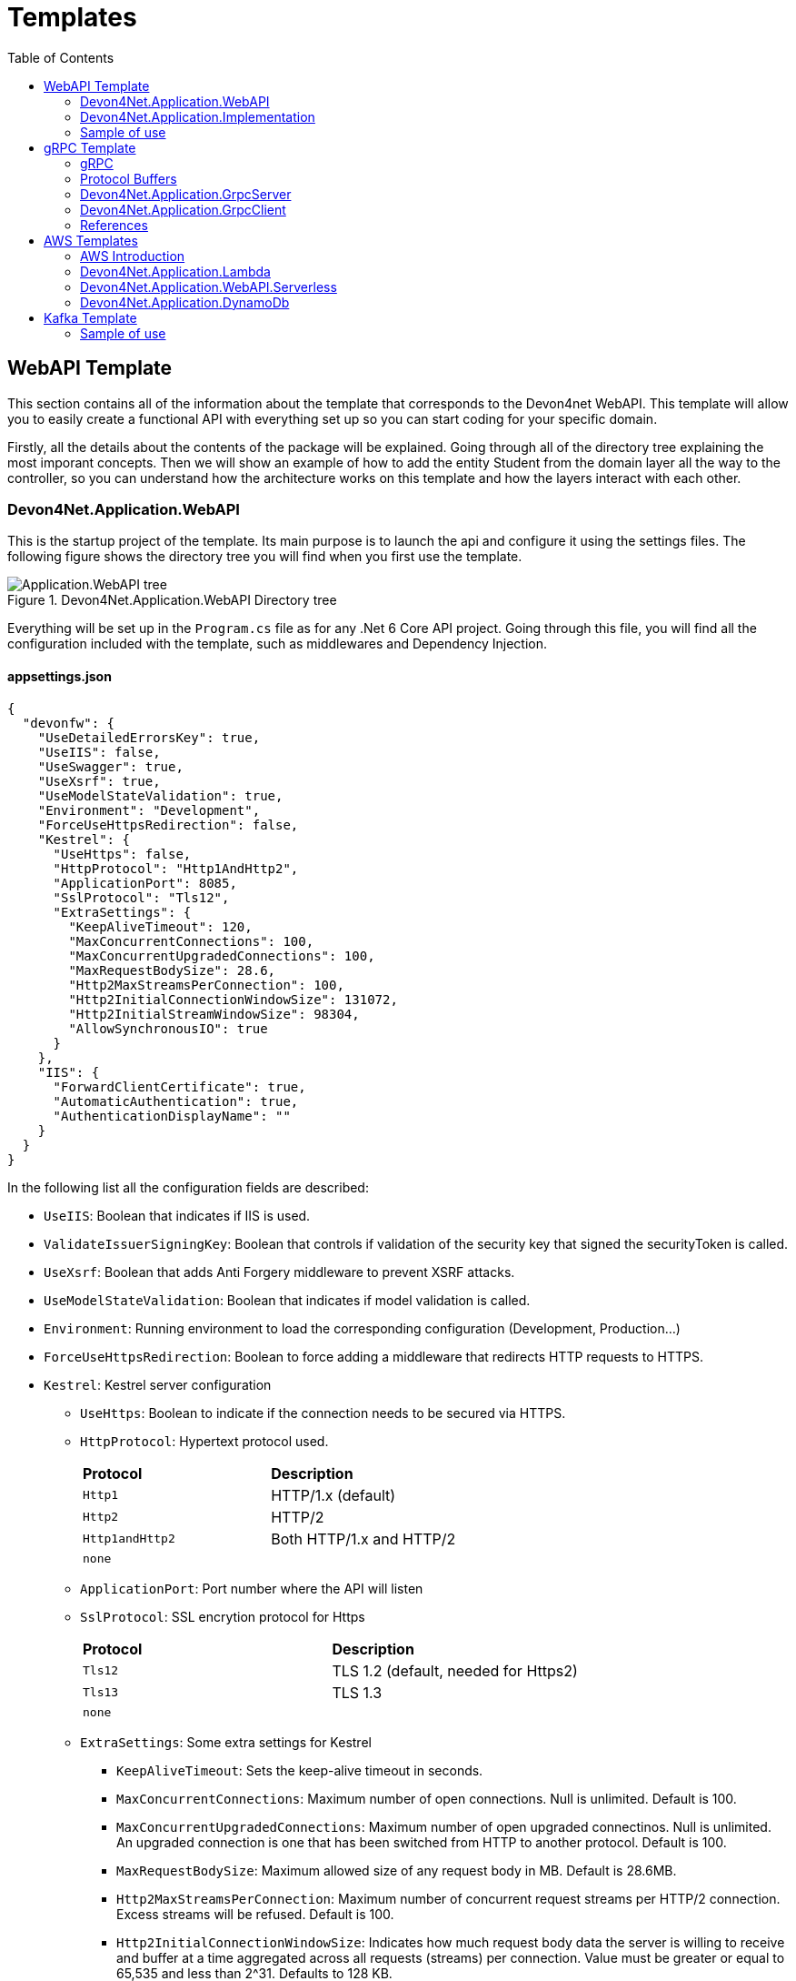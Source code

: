 :toc:

= Templates

toc::[]

== WebAPI Template
This section contains all of the information about the template that corresponds to the Devon4net WebAPI. This template will allow you to easily create a functional API with everything set up so you can start coding for your specific domain. 

Firstly, all the details about the contents of the package will be explained. Going through all of the directory tree explaining the most imporant concepts. Then we will show an example of how to add the entity Student from the domain layer all the way to the controller, so you can understand how the architecture works on this template and how the layers interact with each other.

=== Devon4Net.Application.WebAPI
This is the startup project of the template. Its main purpose is to launch the api and configure it using the settings files. The following figure shows the directory tree you will find when you first use the template.

.Devon4Net.Application.WebAPI Directory tree
image::images/Application.WebAPI_tree.png[]

Everything will be set up in the `Program.cs` file as for any .Net 6 Core API project. Going through this file, you will find all the configuration included with the template, such as middlewares and Dependency Injection.

==== appsettings.json
[source, json]
----
{
  "devonfw": {
    "UseDetailedErrorsKey": true,
    "UseIIS": false,
    "UseSwagger": true,
    "UseXsrf": true,
    "UseModelStateValidation": true,
    "Environment": "Development",
    "ForceUseHttpsRedirection": false,
    "Kestrel": {
      "UseHttps": false,
      "HttpProtocol": "Http1AndHttp2", 
      "ApplicationPort": 8085,
      "SslProtocol": "Tls12", 
      "ExtraSettings": {
        "KeepAliveTimeout": 120,
        "MaxConcurrentConnections": 100,
        "MaxConcurrentUpgradedConnections": 100,
        "MaxRequestBodySize": 28.6, 
        "Http2MaxStreamsPerConnection": 100,
        "Http2InitialConnectionWindowSize": 131072, 
        "Http2InitialStreamWindowSize": 98304,
        "AllowSynchronousIO": true
      }
    },
    "IIS": {
      "ForwardClientCertificate": true,
      "AutomaticAuthentication": true,
      "AuthenticationDisplayName": ""
    }
  }
}
----

In the following list all the configuration fields are described:

//* `UseDetailedErrorsKey`: 
* `UseIIS`: Boolean that indicates if IIS is used.
* `ValidateIssuerSigningKey`: Boolean that controls if validation of the security key that signed the securityToken is called.
//* `UseSwagger`: 
* `UseXsrf`: Boolean that adds Anti Forgery middleware to prevent XSRF attacks.
* `UseModelStateValidation`: Boolean that indicates if model validation is called.
* `Environment`: Running environment to load the corresponding configuration (Development, Production...)
* `ForceUseHttpsRedirection`: Boolean to force adding a middleware that redirects HTTP requests to HTTPS.
* `Kestrel`: Kestrel server configuration
** `UseHttps`: Boolean to indicate if the connection needs to be secured via HTTPS.
** `HttpProtocol`: Hypertext protocol used.
+
|====
|*Protocol* |*Description*
|`Http1`| HTTP/1.x (default)
|`Http2`| HTTP/2
|`Http1andHttp2`| Both HTTP/1.x and HTTP/2
|`none`|
|====
** `ApplicationPort`: Port number where the API will listen
** `SslProtocol`: SSL encrytion protocol for Https
+
|====
|*Protocol* |*Description*
|`Tls12`| TLS 1.2 (default, needed for Https2)
|`Tls13`| TLS 1.3
|`none`|
|====
** `ExtraSettings`: Some extra settings for Kestrel
*** `KeepAliveTimeout`: Sets the keep-alive timeout in seconds.
*** `MaxConcurrentConnections`: Maximum number of open connections. Null is unlimited. Default is 100.
*** `MaxConcurrentUpgradedConnections`: Maximum number of open upgraded connectinos. Null is unlimited. An upgraded connection is one that has been switched from HTTP to another protocol. Default is 100.
*** `MaxRequestBodySize`: Maximum allowed size of any request body in MB. Default is 28.6MB.
*** `Http2MaxStreamsPerConnection`: Maximum number of concurrent request streams per HTTP/2 connection. Excess streams will be refused. Default is 100.
*** `Http2InitialConnectionWindowSize`: Indicates how much request body data the server is willing to receive and buffer at a time aggregated across all requests (streams) per connection. Value must be greater or equal to 65,535 and less than 2^31. Defaults to 128 KB.
*** `Http2InitialStreamWindowSize`: Indicates how much request body data the server is willing to receive and buffer at a time per stream.
*** `AllowSynchronousIO`: Boolean that controls wether Synchronous IO operations are allowed in requests.
* `IIS`: Internet Information Services configuration
** `ForwardClientCertificate`:  Populates the ITLSConnectionFeature if the MS-ASPNETCORE-CLIENTCERT request header is present
** `AutomaticAuthentication`: If true the middleware should set HttpContext.User. If false the middleware will only provide an identity when explicitly requested by the AuthenticationScheme. Note Windows Authentication must also be enabled in IIS for this to work.
** `AuthenticationDisplayName`: Sets the display name shown to users on login pages. The default is null

For each environment you can have a different configuration if you wish. You will find an `appsettings.Development.json` file where the configuration for the different components used in the template is placed. Please go through the documentation of each component to learn more about how are they configured. 

=== Devon4Net.Application.Implementation
This is where all the magic happens. This project holds all the classes needed to implement the API end-points. The following image shows the structure you will find in this project.

.Devon4Net.Application.WebAPI.Implementation Directory tree
image::images/Application.WebAPI.Implementation_tree.png[]

NOTE: Please refer to documentation about Architecture to understand better the proposed architecture which is Onion Architecture.

==== Configuration

In this directory the Configuration is placed, you will find all the dependency injection code for this project in the static class `DevonConfiguration`. The code is divided into many private extensions based on their intended use, all of which are called by one main public extension for the `IServiceCollection` interface in the `Program.cs` file.

TIP:  If you need to segregate chunks of code, don't be afraid to add extra static classes. This will improve reading and it will make it much easier to locate items later.

==== Domain

As you may have learned thanks to the architecture document, this is the core of the application. It holds the entities and the contracts for the operations you can execute on them, that last being the repository interfaces. 

You will be able to find also the different database contexts for the application in the Database directory. These contexts will allow `EntityFramework` to work properly by extending `DbContext` class.

.Devon4Net.Application.WebAPI.Implementation Domain layer
image::images/Application.WebAPI.Implementation.Domain.png[]

The repositories interfaces extend from a generic repository interface `IRepository<T>` available in Devon4Net. As you can see in figure 3, Devon4Net already comes with some examples of implementation for some entities. Please revise them so that you have a better understanding of how they work.

==== Data 

The Data directory corresponds to the Data Layer and implements all the interfaces contracts. This Repositories extend from a generic repository implementation `Repository<T>` available in Devon4Net. As you can see in the next figure, the template also come with some examples of implementation.

.Devon4Net.Application.WebAPI.Implementation Data layer
image::images/Application.WebAPI.Implementation.Data.png[]

==== Business

The Business directory is where all the application logic is placed, it corresponds to the Business Layer. You will find a lot of implemented examples as shown in the next image.

.Devon4Net.Application.WebAPI.Implementation Business layer
image::images/Application.WebAPI.Implementation.Business.png[]

These are:

. *AntiForgeryTokenManagement:* This is an example of how to use the XSRF protection in API controllers. It contains a controller class with a working example.
+
.AntiForgeryTokenManagement directory
image::images/AntiForgeryTokenManagement.png[]

. *AuthManagement:* This example shows how to use Authorization in API controllers thanks to Json Web Tokens. It contains a controller class and some response entities needed to return information.
+
.AuthManagement directory
image::images/AuthManagement.png[]

. *EmployeeManagement:* This directory contains all the implementation classes for entity type Employee. 
+
.EmployeeManagement directory
image::images/EmployeeManagement.png[]

. *MediatRManagement:* Example of how implement MediatR for using CQRS pattern. 
+
.MediatRManagement directory
image::images/MediatRManagement.png[]

. *RabbitMqManagement:* Sample of implementation of RabbitMq queues.
+
.RabbitMqManagement directory
image::images/RabbitMqManagement.png[]

. *TodoManagement:* Implementation sample of entity type Todo.
+
.TodoManagement directory
image::images/TodoManagement.png[]

=== Sample of use

NOTE: If you don't know how to install and use this template, please refer to documentation on how to do it.

In this part we will be creating CRUD (Create, Read, Update and Delete) operations for the entity type `Student`. Before that, we will delete the samples that come with the template. 

==== Step 1: Entity

First we will need the object `Student`. For that we will need to create a new `Student.cs` class in `Domain\Entities`:

[source, c#]
----
public class Student
{
    public long Id { get; set; }
    public string Name { get; set; }
    public string Surname { get; set; }
}
----

Our student should have an Identifier, and we will also put some interesting properties, name and surname for example.

TIP: Is good practice to override `object` methods: `Equals(object o)`, `GetHashCode()` and `ToString()`.

==== Step 2: Context

EntityFramework will need a context to be able to work with Students. Lets create a `StudentContext.cs` class in `Domain\Database`:

[source, c#]
----
public class StudentContext : DbContext
{
    public virtual DbSet<Student> Students { get; set; }
    public StudentContext(DbContextOptions<StudentContext> options) : base(options)
    {
    }
}
----

==== Step 3: Repository contract

The repository contract in `Data\RepositoryInterfaces` will allow us to inject the repository and will increase decoupling. It will be implemented in the next step. You can inherit methods from Devon4Net `IRepository` as shown, but we will be also implementing a couple of queries:

[source, c#]
----
public interface IStudentRepository : IRepository<Student>
{
    Task<long> DeleteById(long id);
}
----

Everything should be asynchronous making use of the `Task` class.

==== Step 4: Repository implementation

Now we will need a repository implementation for the previous interface. It will be placed in `Data\Repositories`, it will inherit also from Devon4Net generic repository and will implement interface methods:

[source, c#]
----
public class StudentRepository : Repository<Student>, IStudentRepository
{
    public StudentRepository(StudentContext context) : base(context)
    {
    }

    public async Task<long> DeleteById(long id)
    {
        var deleted = await Delete(t => t.Id == id).ConfigureAwait(false);
        if (deleted) return id;
        throw  new ArgumentException($"The Todo entity {id} has not been deleted.");
    }
}
----

==== Step 5: StudentDto 

To increase decoupling, we will create a copy of the entity Student in `Business\Dto` for the Business layer. To make it a little different we will be including the surname in the property `FullName` and it will be separated before being stored in the database and viceversa:

[source, c#]
----
public class StudentDto
{
    public long Id { get; set; }
    public string FullName { get; set; }
}
----

We will need also a converter placed in `Business\Converters` so we can transform it in both directions:

[source, c#]
----
public static class StudentConverter
{
    public static StudentDto EntityToDto(Student item)
    {
        if (item == null) return new StudentDto();
        return new StudentDto
        {
            Id = item.Id,
            FullName = item.Name + " " + item.Surname 
        };
    }

    public static Student DtoToEntity(StudentDto item)
    {
        if (item == null) return new Student();
        return new Student
        {
            Id = item.Id,
            Name = item.FullName.Split(" ")[0],
            Surname = item.FullName.Split(" ")[1]
        };
    }
}
----

==== Step 6: Service

Now we will need a service in `Business\StudentManagement\Service`. The service will execute all the necessary operations.  In this case as it is a simple CRUD it will only call the repository. The Devon4Net Service class implements Unit of Work pattern.
[source, c#]
----
public interface IStudentService
{
    Task<IEnumerable<StudentDto>> GetAllStudents();
    Task<Student> CreateStudent(StudentDto student);
    Task<long> DeleteStudentById(long id);
}
----

[source, c#]
----
public class StudentService: Service<StudentContext>, IStudentService
{
    private readonly IStudentRepository _studentRepository;

    public StudentService(IUnitOfWork<StudentContext> uoW) : base(uoW)
    {
        _studentRepository = uoW.Repository<IStudentRepository>();
    }

    public async Task<IEnumerable<StudentDto>> GetAllStudents()
    {
        Devon4NetLogger.Debug("GetTodo method from service TodoService");
        var result = await _studentRepository.Get().ConfigureAwait(false);
        return result.Select(StudentConverter.EntityToDto);
    }

    public async Task<StudentDto> CreateStudent(StudentDto student)
    {
        var result = await _studentRepository.Create(StudentConverter.DtoToEntity(student));
        return StudentConverter.EntityToDto(result);
    }

    public async Task<long> DeleteStudentById(long id)
    {
        var todo = await _studentRepository.GetFirstOrDefault(t => t.Id == id).ConfigureAwait(false);
        if (todo == null) throw new ArgumentException($"The provided Id {id} does not exist");
        return await _studentRepository.DeleteById(id).ConfigureAwait(false);
    }
}
----

==== Step 7: Controller
The controller will end up looking like this and needs to be placed in `Business\StudentManagement\Controllers`. It uses the `IStudentService` via dependency injection.
[source, c#]
----
[EnableCors("CorsPolicy")]
[ApiController]
[Route("[controller]")]
public class StudentController : ControllerBase
{
    private readonly IStudentService _studentService;

    public StudentController(IStudentService studentService)
    {
        _studentService = studentService;
    }

    [HttpGet]
    [ProducesResponseType(typeof(List<StudentDto>), StatusCodes.Status200OK)]
    [ProducesResponseType(StatusCodes.Status400BadRequest)]
    [ProducesResponseType(StatusCodes.Status404NotFound)]
    [ProducesResponseType(StatusCodes.Status500InternalServerError)]
    public async Task<ActionResult> GetStudents()
    {
        return Ok(await _studentService.GetAllStudents().ConfigureAwait(false));
    }

    [HttpPost]
    [ProducesResponseType(typeof(StudentDto), StatusCodes.Status201Created)]
    [ProducesResponseType(StatusCodes.Status400BadRequest)]
    [ProducesResponseType(StatusCodes.Status404NotFound)]
    [ProducesResponseType(StatusCodes.Status500InternalServerError)]
    public async Task<ActionResult> Create(StudentDto student)
    {
        var result = await _studentService.CreateStudent(student).ConfigureAwait(false);
        return StatusCode(StatusCodes.Status201Created, result);
    }

    [HttpDelete]
    [ProducesResponseType(typeof(long), StatusCodes.Status200OK)]
    [ProducesResponseType(StatusCodes.Status400BadRequest)]
    [ProducesResponseType(StatusCodes.Status404NotFound)]
    [ProducesResponseType(StatusCodes.Status500InternalServerError)]
    public async Task<ActionResult> Delete(long id)
    {
        return Ok(await _studentService.DeleteStudentById(id).ConfigureAwait(false));
    }
}
----

==== Step 8: Dependency Injection

Now we are ready to inject the context in `Configuration\DevonConfiguration.cs`. In this example we are creating a database stored in memory:

[source, c#]
----
services.SetupDatabase<StudentContext>(configuration, "Default", DatabaseType.InMemory).ConfigureAwait(false);
----

Also the repository and the service, so we can use them in the entire solution.
[source, c#]
----
services.AddTransient<IStudentRepository, StudentRepository>();
services.AddTransient<IStudentService, StudentService>();
----

==== Test

Now you can run the application and go to the path `swagger/index.html`.

NOTE: take a look at your application port and the protocol you configured (http or https).

.Swagger test for Student 
image::images/WebApi_template_swagger.png[]

== gRPC Template
In this part of the document you will learn what is gRPC and how the devon4net gRPC template works. 

To help you understand how the template works, we will first go over some general concepts concerning gRPC technology in broad strokes. Then continue describing the contract shared between client and server and how it is formed using Google's Protocol Buffers. And last but not least, both the GrpcClient and the GrpcServer will be explained.

=== gRPC 
gRPC is a modern open source high performance Remote Procedure Call (RPC) framework. It is totally independent of the language used on the client side and the server side. 

In gRPC a client app can directly call a method on a server application. Both parts need to share a file that acts as a contract. This way compatibility is ensured between client and server without taking languages into account.

.gRPC diagram
image::images/gRPC.png[]

On the server side, we need to develop a service that implements the contract shared between both parts and also listens to client calls and process them using this implementation.

On the client side, the client can use the methods provided by this contract thanks to the "stub" (gRPC client). 

This file is the Protocol Buffer (".proto" file)and needs to be both in the client and the server for them to understand each other.

=== Protocol Buffers

Protocol buffers provide a cross-platform mechanism for serializing structured data. It is like a JSON file, but smaller and faster.

This protocol buffers are written in an language called `proto3`. The following piece of code describes an example:

[source, proto]
----
syntax = "proto3";

option csharp_namespace = "Devon4Net.Application.GrpcClient.Protos";

package greet;

// The greeting service definition.
service Greeter {
  // Sends a greeting
  rpc SayHello (HelloRequest) returns (HelloReply);
}

// The request message containing the user's name.
message HelloRequest {
  string name = 1;
}

// The response message containing the greetings.
message HelloReply {
  string message = 1;
}
----

The first line, specifies that you are using the `proto3` version. There are other versions such as `proto2`.

The option `csharp_namespace` specifies the namespace of the proto file in C#.

A message types are definitions of object structures. A message might have different fields, that have:

* Type: Type of the field value. It can be any scalar type (int32, double, string...) or composite type (enumerations, other messages...).

* Number: Each field has a unique number which is used to identify the field.

* Rule: Singular (can have zero or one) or repeated (can be zero or multiple times rpeated)

You can also see a service contract, which is called `Greeter` and has a method `SayHello` that accepts a `HelloRequest` and returns a `HelloReply`, both also defined on the file.

=== Devon4Net.Application.GrpcServer

This project will launch the server that will be called from the GrpcClient and will manage the rpc calls to the available methods.  

The proto file, which is shown in the previous section, defines the contract for the service, that will need to be implemented in this same project. 

As you can see in the following figure, the proto file is placed in the directory `Protos`.

.GrpcServer directory tree
image::images/grpc_server.png[]

The service `GreeterService`, will need to extend `Greeter.GreeterBase` which is generated automatically thanks to the service named `Greeter` in the proto file. 

This service will need to override the method `SayHello` defined in the proto file. This method can be overriden from the class `Greeter.GreeterBase` as it was already implemented:

[source, c#]
----
[GrpcDevonService]
public class GreeterService : Greeter.GreeterBase
{
    public GreeterService()
    {
    }

    public override Task<HelloReply> SayHello(HelloRequest request, ServerCallContext context)
    {
        return Task.FromResult(new HelloReply
        {
            Message = "Hello " + request.Name
        });
    }
}
----

Notice the attribute `GrpcDevonService`. All services marked with this attribute will be auto registered in the `Program.cs` when adding the following line:

[source, c#]
----
builder.Services.AddGrpc();
.
.
.
app.SetupGrpcServices(new List<string> { "Devon4Net.Application.GrpcServer" });
----

The list of strings provided as argument is the list of assemblies where devon will look for gRPC services tagged with that attribute.

NOTE: Check the component documentation to learn more.

=== Devon4Net.Application.GrpcClient

The client project will access the GrpcServer project end-point thanks to the protocol buffer and the configuration in the `appsettings.{environment}.json`. For trying out the communication between the client and the server, you will find an end-point in the `GrpcGreeterController` class.

.GrpcClient directory tree
image::images/grpc_client.png[]

The configuration is done adding the following options to the settings file:

[source, json]
----
 "Grpc": {
    "EnableGrpc": true,
    "UseDevCertificate": true,
    "GrpcServer": "https://localhost:5002",
    "MaxReceiveMessageSize": 16, 
    "RetryPatternOptions": {
      "MaxAttempts": 5,
      "InitialBackoffSeconds": 1,
      "MaxBackoffSeconds": 5,
      "BackoffMultiplier": 1.5,
      "RetryableStatus": "Unavailable" 
    }
  },
----

NOTE: `GrpcServer` is the direction of the gRPC end-points. To learn more about the component configuration please visit the package documentation.

The following line will configure the component to use this configuration in the `Program.cs`:

[source, c#]
----
builder.Services.SetupGrpc(builder.Configuration);
----

The greeter controller will use a `GrpcChannel` injected in the constructor as follows:

[source, c#]
----
[ApiController]
[Route("[controller]")]
public class GrpcGreeterClientController : ControllerBase
{
    private GrpcChannel GrpcChannel { get; }

    public GrpcGreeterClientController(GrpcChannel grpcChannel)
    {
        GrpcChannel = grpcChannel;
    }
----

You will find that the end-point that accesses the gRPC service looks like this:

[source, c#]
----
[HttpGet]
public async Task<HelloReply> Get(string name)
{
    try
    {
        var client = new Greeter.GreeterClient(GrpcChannel);
        return await client.SayHelloAsync(new HelloRequest { Name = name }).ResponseAsync.ConfigureAwait(false);
    }
    catch (Exception ex)
    {
        Devon4NetLogger.Error(ex);
        throw;
    }
}
----

The `Greeter.GreeterClient` is created automatically and can be used when adding the reference to the proto file namespace with the `using` directive.

=== References

* https://grpc.io/docs/what-is-grpc/introduction/[Introduction to gRPC - gRPC Docs]

* https://developers.google.com/protocol-buffers/docs/overview[Protocol Buffers - Google Docs]

== AWS Templates

The devon4net stack includes a variety of templates aimed at developing applications with Amazon Web Services (AWS). AWS is the most used cloud computing platform and that is why Devon gives you the resources you need to make designing and developing for this cloud technology much more simpler and efficient.

=== AWS Introduction

Amazon Web Services (AWS) is a collection of cloud computing services that Amazon provides an online scalable and cost-effective platform to developers and companies dedicated to software. 

It's mainly directed to online services and its the leading cloud provider in the marketplace providing over 100+ services and a platform to manage them all.

=== Devon4Net.Application.Lambda

This package is a template for constructing Lambda Functions for AWS. It makes use of the `Devon4Net.Infrastructure.AWS.Lambda`, so please read the documentation about this component before starting to use the template. You also have a 'How to: AWS Lambda' tutorial that shows you how you can develop a lambda function making use of this template.

.lambda Template File structure
image::images/aws_template_structure.png[]

In the previous figure you can see the whole structure of the package. It has one main directory called `business` where you can find three different examples of Lambda functions that will be explained further on this document.

Each of the three management directories is divides as follows:

* `Dto`: Here are placed the necessary classes of the custom objects that are used to input and output the data in the lambda functions.
* `Functions`: This folder will contain the function definition for the lambda functions.
* `Handlers`: In this directory the classes that implement the `FunctionHandler` method that will define the lambda function behaviour.

You will also find in the same level as the business directory some configuration files and a `Readme.md` file with some extra information.

==== Configuration

The configuration files are the following:

===== appsettings.json

This file contains the configuration for all of the components and the project in general. It can contain subversions following the structure `appsettings.{environment}.json` and it contains the following:

[source, json]
----
{
  "AWS": {
    "UseSecrets": true,
    "UseParameterStore": true,
    "Credentials": {
      "Profile": "",
      "Region": "eu-west-1",
      "AccessKeyId": "",
      "SecretAccessKey": ""
    }
  }
}
----

* `UseSecrets`: Boolean to indicate if AWS Secrets Manager is being used.

* `UseParameterStore`: Boolean to indicate if AWS Parameter Store is being used.

* `Credentials`: Credentials for connecting the app with your AWS profile.

NOTE: Read the AWS components documentation to learn more about the configuration you can do in this type of files.

===== aws-lambda-tools-defaults.json

This file provides default values to the AWS CLI for configuring and deploy with Visual Studio. 

Run this command to learn more:

[source, console]
----
dotnet lambda deploy-serverless --help
----

This is the file:

[source, json]
----
{
  "Information": [
    "This file provides default values for the deployment wizard inside Visual Studio and the AWS Lambda commands added to the .NET Core CLI.",
    "To learn more about the Lambda commands with the .NET Core CLI execute the following command at the command line in the project root directory.",
    "dotnet lambda help",
    "All the command line options for the Lambda command can be specified in this file."
  ],
  "profile": "default",
  "region": "eu-west-1",
  "framework": "net6.0",
  "configuration": "Release",
  "s3-prefix": "AWSServerlessTest/",
  "function-memory-size": 256,
  "function-timeout": 30,
  "function-handler": "Devon4Net.Application.Lambda::AWSLambda.Bussiness.StringManagement.UpperFunction::FunctionHandler",
  "template": "serverless.template"
}
----

The `function-handler` option is the function handler location in the form of `Assembly::Namespace.ClassName::MethodName`. And the `template` option will point to a configuration file for the cloud formation.

NOTE: Read the AWS documentation to learn more about this configuration.

===== serverless.template

This configuration provides all the information to the Cloud System so that you don't have to adjust anything for deploying the function/s.

[source, json]
----
{
  "AWSTemplateFormatVersion": "2010-09-09",
  "Transform": "AWS::Serverless-2016-10-31",
  "Description": "An AWS Serverless Application that uses the ASP.NET Core framework running in Amazon Lambda.",
  "Parameters": {},
  "Conditions": {},
  "Resources": {
    "ToUpperFunction": {...},
    "ToLowerFunction": {...},
    "SnsManagementFunction": {...},
    "SqsManagementFunction": {...},
  },
  "Outputs": {
    "ApiURL": {
      "Description": "API endpoint URL for Prod environment",
      "Value": {
        "Fn::Sub": "https://${ServerlessRestApi}.execute-api.${AWS::Region}.amazonaws.com/Prod/"
      }
    }
  }
}
----

As you will notice, the `Resources` part contains the configuration for each function.

This configuration will look like this:

[source, json]
----
"ToUpperFunction": {
  "Type": "AWS::Serverless::Function",
  "Properties": {
    "Handler": "Devon4Net.Application.Lambda::Devon4Net.Application.Lambda.Business.StringManagement.Functions.Upper.UpperFunction::FunctionHandler",
    "Runtime": "dotnet6",
    "CodeUri": "",
    "MemorySize": 256,
    "Timeout": 30,
    "Role": null,
    "Policies": [
      "AWSLambdaFullAccess",
      "AmazonSSMReadOnlyAccess",
      "AWSLambdaVPCAccessExecutionRole"
    ],
    "Environment": {
      "Variables": {}
    },
    "Events": {
      "ProxyResource": {
        "Type": "Api",
        "Properties": {
          "Path": "/{proxy+}",
          "Method": "ANY"
        }
      },
      "RootResource": {
        "Type": "Api",
        "Properties": {
          "Path": "/",
          "Method": "ANY"
        }
      }
    }
  }
},
----

The `Properties` section will have the value of the location as we saw on the `aws-lambda-tools-defaults.json` file in the form of `{DLL_NAME}::{NAMESPACE}::{FUNCTION_HANDLER_NAME}`.

NOTE: Read the AWS documentation to learn more about this configuration.

==== Samples

As you may know as this point this template includes three samples that show you how to develop lambda functions and also how to interact with other services such as SNS and SQS.

WARNING: Please go through the code slowly to understand the trace it follows and what it does.

===== SnsManagement

Amazon Simple Notification Service (Amazon SNS) is a fully managed messaging service for both application-to-application (A2A) and application-to-person (A2P) communication.

This Sample shows you the proper way of handling SNS Events and processing messages in a Lambda Function.

===== SqsManagement

Amazon Simple Queue Service (SQS) is a fully managed message queuing service that enables you to decouple and scale microservices, distributed systems, and serverless applications.

This Sample shows you to handle and process Messages from an AWS Queue service directly in a Lambda Function

===== StringManagement

This is a very simple function that shows how you can perform a lambda to process a string and transform it to uppercase or lowercase.

==== References

* https://aws.amazon.com/lambda/[AWS Lambda]

* https://docs.aws.amazon.com/code-samples/latest/catalog/lambda_functions-blank-csharp-src-blank-csharp-aws-lambda-tools-defaults.json.html[aws-lamda-tools-defaults.json]

* https://docs.aws.amazon.com/sdk-for-net/v3/developer-guide/net-dg-advanced-config.html

=== Devon4Net.Application.WebAPI.Serverless

This package contains a template for building a serverless WebAPI.
It makes use of the `Devon4Net.Infrastructure.WebAPI.Serverless` component, therefore please read the documentation about it before using the template.
You also have a 'How to: AWS Serverless' guide that demonstrates you how to use this template to create a serverless WebAPI. 

.webAPI serverless Template File structure
image::images/WebAPI-AwsServerless-structure.png[]

In the previous figure you can see the whole structure of the package.


==== Configuration

The configuration files are the following:

===== appsettings.json

It's the configuration file for the component. It can contain subversions following the structure `appsettings.{environment}.json`. 

[source, json]
----
{
    "AWS": {
    "EnableAws": true,
    "UseSecrets": true,
    "UseParameterStore": true,
    "Credentials": {
      "Profile": "default",
      "Region": "eu-west-1",
      "AccessKeyId": "",
      "SecretAccessKey": ""
    },
    "Cognito": {
      "IdentityPools": [
        {
          "IdentityPoolId": "",
          "IdentityPoolName": "",
          "ClientId": ""
        }
      ]
    },
    "SqSQueueList": [
      {
        "QueueName": "", // Mandatory. Put the name of the queue here
        "Url": "", //optional. If it is not present, it will be requested to AWS
        "UseFifo": false,
        "MaximumMessageSize": 256,
        "NumberOfThreads": 2,
        "DelaySeconds": 0,
        "ReceiveMessageWaitTimeSeconds": 0,
        "MaxNumberOfMessagesToRetrievePerCall": 1,
        "RedrivePolicy": {
          "MaxReceiveCount": 1,
          "RedrivePolicy": {
            "MaxReceiveCount": 1,
            "DeadLetterQueueUrl": ""
          }
        }
      }
    ]
  }
}
----

* `UseSecrets`: Boolean to indicate if AWS Secrets Manager is being used.

* `UseParameterStore`: Boolean to indicate if AWS Parameter Store is being used.

* `Credentials`: Credentials for connecting the app with your AWS profile.

* `Cognito`: Amazon Cognito identity pools provide temporary AWS credentials for users who are guests (unauthenticated) and for users who have been authenticated and received a token. An identity pool is a store of user identity data specific to your account. In this section you can configure multiple IdentityPools.

* `SqSQueueList`: This section is used to configure the Amazon Simple Queue Service (SQS). You must configure some parameters about the queue:

** `QueueName`: The name of the queue, this field is required.

** `Url`: The queue's url, this parameter is optional.

** `UseFifo`: We have two queue types in Amazon SQS, use *false* for Standard Queues or set this parameter to *true* for FIFO Queues.

** `MaximumMessageSize`: The maximum message size for this queue.

** `NumberOfThreads`: The number of threads of the queue.

** `DelaySeconds`: The amount of time that Amazon SQS will delay before delivering a message that is added to the queue.

** `ReceiveMessageWaitTimeSeconds`: The maximum amount of time that Amazon SQS waits for messages to become available after the queue gets a receive request.

** `MaxNumberOfMessagesToRetrievePerCall`: The maximum number of messages to retrieve per call.

** `RedrivePolicy`: Defines which source queues can use this queue as the dead-letter queue

NOTE: Read the https://docs.aws.amazon.com/AWSSimpleQueueService/latest/SQSDeveloperGuide/sqs-configure-queue-parameters.html[AWS SQS documentation] to learn more about the configuration of this kind of queues.

==== References

* https://aws.amazon.com/serverless/?nc1=h_ls[Serverless on AWS]

* https://docs.aws.amazon.com/cognito/latest/developerguide/identity-pools.html[Using identity pools]

* https://aws.amazon.com/sqs/?nc1=h_ls[Amazon SQS]

* https://aws.amazon.com/sqs/features/[Amazon SQS features]

* https://docs.aws.amazon.com/AWSSimpleQueueService/latest/SQSDeveloperGuide/sqs-configure-queue-parameters.html[Configuring queue parameters]

* https://docs.aws.amazon.com/AWSSimpleQueueService/latest/SQSDeveloperGuide/sqs-delay-queues.html[Amazon SQS delay queues]

* https://docs.aws.amazon.com/AWSSimpleQueueService/latest/SQSDeveloperGuide/sqs-dead-letter-queues.html[Amazon SQS dead-letter queues]

=== Devon4Net.Application.DynamoDb

This package contains a template for building a DynamoDb database.
It makes use of the `Devon4Net.Infrastructure.DynamoDb` component, therefore please read the documentation about it before using the template.
You also have a 'How to: DynamoDb' section that explains how to use the component with some examples.

WARNING: This template uses Lambda functions to get and set data into the DynamoDb database. if you don't know about lambda functions, please read the 'How to: AWS Lambda Function' documentation.

.DynamoDb Template File structure
image::images/aws_dynamo_template_structure.png[]

In the previous figure you can see the whole structure of the package:

* `Domain`: Here are placed the necessary classes of the custom objects that are used to input and output the data in the lambda functions. The `Entity Repository` is used to manage these objects. 
* `Dto`: Here are placed the necessary classes of the custom objects that are used to input and output the data in the lambda functions. These objects are managed with the `Table Repository`.
* `Functions`: This folder will contain the function definition for the lambda functions.
* `Handlers`: In this directory the classes that implement the `FunctionHandler` method that will define the lambda function behaviour. 
+
In this case, we have a function that creates a DynamoDb table if it does not already exist and inserts data into it, it returns the value that was entered into the database. 
+
This has been achieved in two ways: by making use of the *Table repository* (low-level model) or through the use of the *Entity repository* (persistence programming model)

NOTE: If you need more information about Table or Entity Repository please check the documentation about the DynamoDb component.

==== Configuration

The configuration files are the following:

===== appsettings.json

This file contains the configuration for all of the components and the project in general. It can contain subversions following the structure `appsettings.{environment}.json` and it contains the following:

[source, json]
----
{
  "AWS": {
    "UseSecrets": true,
    "UseParameterStore": true,
    "Credentials": {
      "Profile": "",
      "Region": "eu-west-1",
      "AccessKeyId": "",
      "SecretAccessKey": ""
    }
  }
}
----

* `UseSecrets`: Boolean to indicate if AWS Secrets Manager is being used.

* `UseParameterStore`: Boolean to indicate if AWS Parameter Store is being used.

* `Credentials`: Credentials for connecting the app with your AWS profile.

===== aws-lambda-tools-defaults.json

This file provides default values to the AWS CLI for configuring and deploy with Visual Studio. 

You can run this command to learn more:

[source, console]
----
dotnet lambda deploy-serverless --help
----

This is the file:

[source, json]
----
{
  "Information": [
    "This file provides default values for the deployment wizard inside Visual Studio and the AWS Lambda commands added to the .NET Core CLI.",
    "To learn more about the Lambda commands with the .NET Core CLI execute the following command at the command line in the project root directory.",
    "dotnet lambda help",
    "All the command line options for the Lambda command can be specified in this file."
  ],
  "profile": "default",
  "region": "eu-west-1",
  "framework": "net6.0",
  "function-runtime": "dotnet6",
  "configuration": "Release",
  "s3-prefix": "AWSServerlessTest/",
  "function-memory-size": 256,
  "function-timeout": 30,
  "function-handler": "Devon4Net.Application.DynamoDb::Devon4Net.Application.DynamoDb.business.DynamoDbManagement.Functions.DynamoDbManagementFunction::FunctionHandler",
  "template": "serverless.template"
}
----

The `function-handler` option is the function handler location in the form of `Assembly::Namespace.ClassName::MethodName`. And the `template` option will point to a configuration file for the cloud formation.

NOTE: Read the AWS documentation to learn more about this configuration.

===== serverless.template

This configuration sends all of the information to the Cloud System, so you don't have to change anything when deploying the functions.

[source, json]
----
{
  "AWSTemplateFormatVersion": "2010-09-09",
  "Transform": "AWS::Serverless-2016-10-31",
  "Description": "An AWS Serverless Application that uses the ASP.NET Core framework running in Amazon Lambda.",
  "Parameters": {},
  "Conditions": {},
  "Resources": {
    "DynamoDbFunction": {...},
    "DynamoDbComplesObjectFunctionEventHandler": {...},
  },
  "Outputs": {
    "ApiURL": {
      "Description": "API endpoint URL for Prod environment",
      "Value": {
        "Fn::Sub": "https://${ServerlessRestApi}.execute-api.${AWS::Region}.amazonaws.com/Prod/"
      }
    }
  }
}
----

As you can see, the `Resources` section includes the configuration for each function.

This configuration will appear as follows: 

[source, json]
----
"DynamoDbFunction": {
      "Type": "AWS::Serverless::Function",
      "Properties": {
        "Handler": "Devon4Net.Application.DynamoDb::Devon4Net.Application.DynamoDb.business.DynamoDbManagement.Functions.DynamoDbManagementFunction::FunctionHandler",
        "Runtime": "dotnet6",
        "CodeUri": "",
        "MemorySize": 256,
        "Timeout": 30,
        "Role": null,
        "Policies": [
          "AWSLambdaFullAccess",
          "AmazonSSMReadOnlyAccess",
          "AWSLambdaVPCAccessExecutionRole"
        ],
        "Environment": {
          "Variables": {}
        },
        "Events": {
          "ProxyResource": {
            "Type": "Api",
            "Properties": {
              "Path": "/{proxy+}",
              "Method": "ANY"
            }
          },
          "RootResource": {
            "Type": "Api",
            "Properties": {
              "Path": "/",
              "Method": "ANY"
            }
          }
        }
      }
    },
----

The `Properties` section will contain the value of the location, as seen in the `aws-lambda-tools-defaults.json` file in the form of `Assembly::Namespace.ClassName::MethodName`.

==== References

* https://docs.aws.amazon.com/amazondynamodb/latest/developerguide/GettingStarted.html[Getting started with DynamoDB and AWS SDKs]

* https://docs.aws.amazon.com/sdk-for-net/v3/developer-guide/dynamodb-intro.html[Using Amazon DynamoDB NoSQL databases]

* https://docs.aws.amazon.com/amazondynamodb/latest/developerguide/WorkingWithTables.Basics.html[Basic operations on DynamoDB tables]

* https://docs.aws.amazon.com/amazondynamodb/latest/developerguide/SettingUp.DynamoWebService.html[Setting up DynamoDB (web service)]

== Kafka Template

The devon4net stack includes a Kafka template with some samples of how to use `Producers`, `Consumers` and `Streams` in your .Net projects. The Kafka server is running in docker in local, further in the document you will find everything you need to know to configure the template and run it.

There are two main examples in the template. 

* *File Transfer*: You can transfer files in pieces from the Producer to the Consumer project, going through a Stream inside Kafka. An "In-Memory" database stores the pieces until all of them have arrived and the file is ready to be downloaded.

* *Message Service*: You can send kafka messages through a topic in kafka, from the Producer project to the Consumer. 

The template is made up of three projects:

* `Devon4Net.Application.Kafka`: This project holds the Stream and deploys it to the server. It also helps managing the Kafka server through an API in http://localhost:9093/swagger/index.html[localhost:9093], allowing you to create and delete Kafka topics.
* `Devon4Net.Application.Kafka.Producer`: This project contains two producers. You will be able to use the producers through an availble API in http://localhost:9091/swagger/index.html[localhost:9091].
* `Devon4Net.Application.Kafka.Consumer`: This project consumes both from the file topic and the message topic. You have also an API available in http://localhost:9094/swagger/index.html[localhost:9094]

.Diagram of the Template
image::images/kafka_template.png[]

As you can see in the diagram, all of the projects communicate with and through the kafka image running on docker.

=== Sample of use

In this part of the document, you will learn how to launch the projects and use them.

==== Docker

In devon4net you have a kafka docker file available for running in the directory `source\Docker\Kafka`. 

1. For running it first make sure that your Docker Daemon is running in your system. 

2. Then you can navigate to the directory using a console and execute the following command:

[source, console]
----
docker compose up
----

==== Configuration

The only necessary configuration is the directory you want to download the files that will be transferred. For that go to the `Devon4Net.Application.Kafka.Consumer` project and fill the Downloads section in the `appsettings.Development.json`.

[source, json]
----
"Downloads": {
  "TargetDirectory": "C:\\KafkaTest", // Specify a directory  for downloading the files
  "DefaultFileName": "output"         // Name of the file downloaded
},
----

NOTE: You can also change other configuration as you wish. To learn more about the configuration go to the component documentation.

==== Project initialization

To start all three projects you will need to select them. For that right click on the solution and select `Set Startup projects...`

.Set multiple startup projects
image::images/multiple_startup.png[]

Then select the three projects and run it.


==== Create the topics

The consumers and the streams use the topics before they are created, so you will need to define them before starting the application.

For that you can use the API available in http://localhost:9093/swagger/index.html[localhost:9093] and create the following topics:

* `message_producer`
* `message_consumer`
* `file_producer`
* `file_consumer`

Now you can re-run the application and use it.

==== Use it

In this sample of use we are going to send a file and receive it in our desired directory using the Consumer API.

1. Go to the http://localhost:9091/swagger/index.html[Producer API] and upload a file:
+
.Upload a file to the API
image::images/upload_file_kafka.png[]

2. Navigate to the http://localhost:9094/swagger/index.html[Producer API] and copy the file Guid using the `getFilesGuids` end-point.
+
.Get the files Guids
image::images/get_files_guids.png[]


3. Put the file guid in the `downloadFile` end-point and wait for it downloading in the directory you chose.
+
.Download the file by its Guid
image::images/download_file.png[]

NOTE: You can follow the process of sending (`Producer`), processing (`Stream`) and downloading (`Consumer`) the file by pieces through the projects consoles, where you will see some interesting logs.